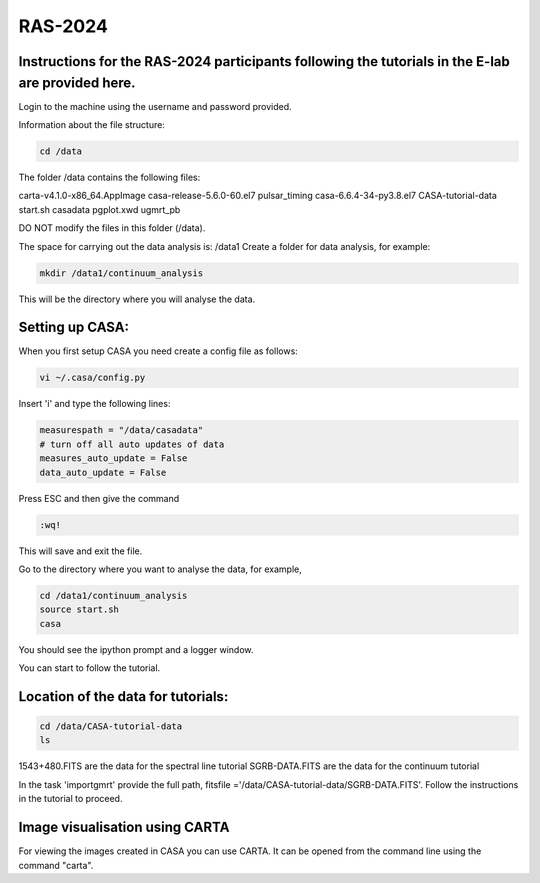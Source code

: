 RAS-2024
==============
Instructions for the RAS-2024 participants following the tutorials in the E-lab are provided here.
---------------------

Login to the machine using the username and password provided.

Information about the file structure:

.. code-block:: 
   
   cd /data
   
The folder /data contains the following files:

carta-v4.1.0-x86_64.AppImage  
casa-release-5.6.0-60.el7  
pulsar_timing
casa-6.6.4-34-py3.8.el7       
CASA-tutorial-data     
start.sh
casadata              
pgplot.xwd         
ugmrt_pb

DO NOT modify the files in this folder (/data).

The space for carrying out the data analysis is: /data1
Create a folder for data analysis, for example:

.. code-block::

   mkdir /data1/continuum_analysis

This will be the directory where you will analyse the data.


Setting up CASA:
-----------------
When you first setup CASA you need create a config file as follows:

.. code-block::

   vi ~/.casa/config.py

Insert 'i' and type the following lines:

.. code-block::

   measurespath = "/data/casadata"
   # turn off all auto updates of data
   measures_auto_update = False
   data_auto_update = False


Press ESC and then give the command 

.. code-block::

   :wq! 

This will save and exit the file.

Go to the directory where you want to analyse the data, for example, 

.. code-block::

   cd /data1/continuum_analysis
   source start.sh        
   casa

You should see the ipython prompt and a logger window.

You can start to follow the tutorial.

Location of the data for tutorials:
-----------------

.. code-block::

   cd /data/CASA-tutorial-data
   ls


1543+480.FITS are the data for the spectral line tutorial
SGRB-DATA.FITS are the data for the continuum tutorial

In the task 'importgmrt' provide the full
path, fitsfile ='/data/CASA-tutorial-data/SGRB-DATA.FITS'.
Follow the instructions in the tutorial to proceed.



Image visualisation using CARTA
------------------

For viewing the images created in CASA you can use
CARTA. It can be opened from the command line using
the command "carta".
